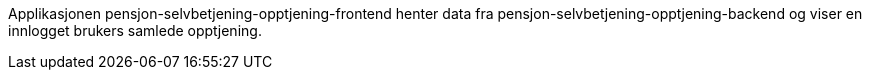 Applikasjonen pensjon-selvbetjening-opptjening-frontend henter data fra pensjon-selvbetjening-opptjening-backend
og viser en innlogget brukers samlede opptjening.
